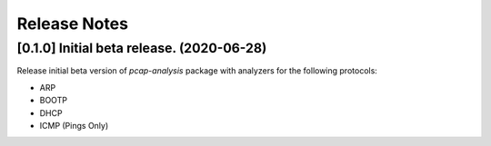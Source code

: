 #############
Release Notes
#############

******************************************
[0.1.0] Initial beta release. (2020-06-28)
******************************************

Release initial beta version of `pcap-analysis` package with analyzers for the
following protocols:

* ARP
* BOOTP
* DHCP
* ICMP (Pings Only)
